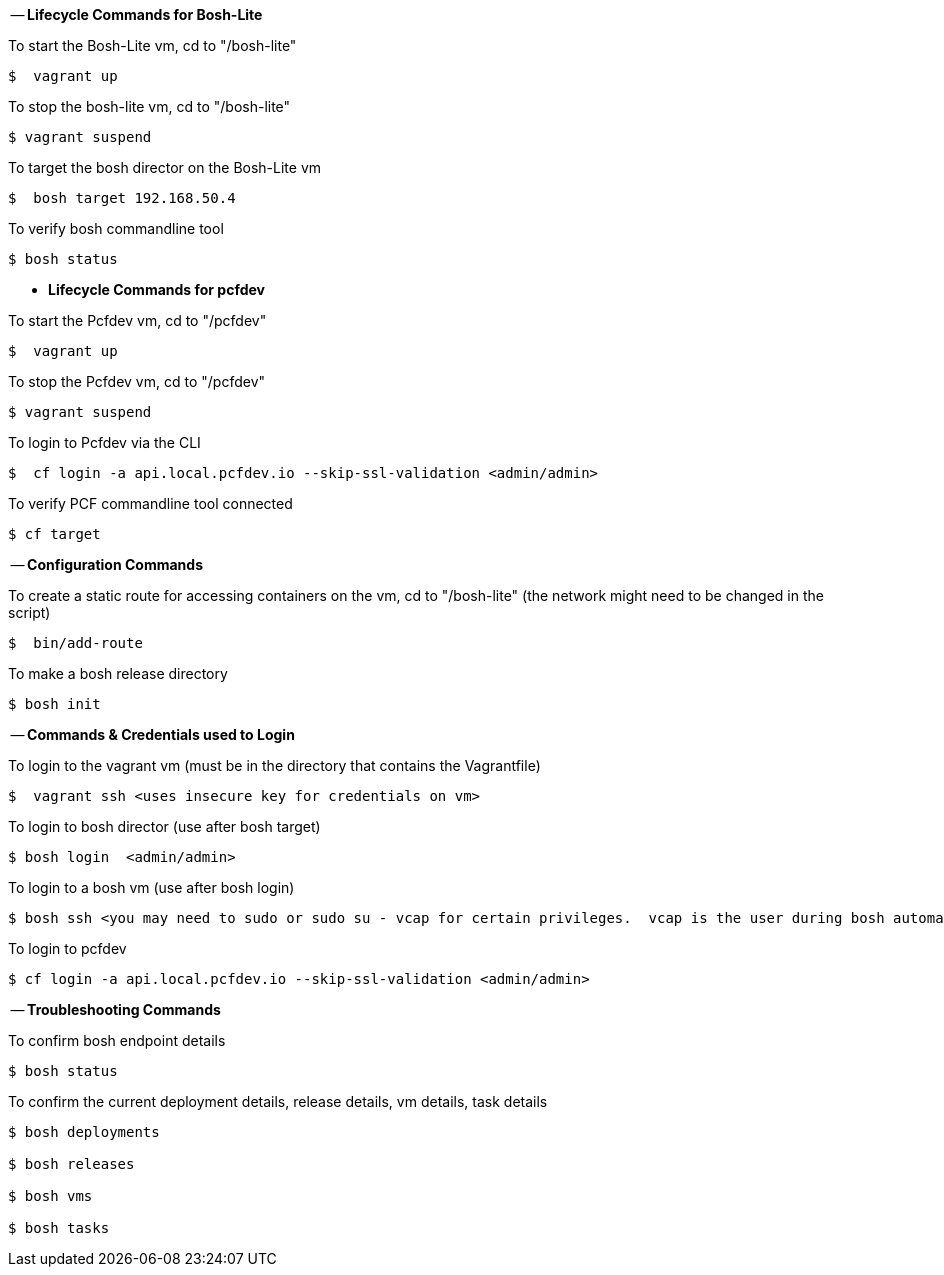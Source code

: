 
-- *Lifecycle Commands for Bosh-Lite*

To start the Bosh-Lite vm, cd to "/bosh-lite"
----
$  vagrant up
----
To stop the bosh-lite vm, cd to "/bosh-lite"
----
$ vagrant suspend
----
To target the bosh director on the Bosh-Lite vm
----
$  bosh target 192.168.50.4
----
To verify bosh commandline tool
----
$ bosh status
----

- *Lifecycle Commands for pcfdev*

To start the Pcfdev vm, cd to "/pcfdev"
----
$  vagrant up
----
To stop the Pcfdev vm, cd to "/pcfdev"
----
$ vagrant suspend
----
To login to Pcfdev via the CLI
----
$  cf login -a api.local.pcfdev.io --skip-ssl-validation <admin/admin>
----
To verify PCF commandline tool connected
----
$ cf target
----

-- *Configuration Commands*

To create a static route for accessing containers on the vm, cd to "/bosh-lite" (the network might need to be changed in the script)
----
$  bin/add-route
----
To make a bosh release directory
----
$ bosh init
----

-- *Commands & Credentials used to Login*

To login to the vagrant vm (must be in the directory that contains the Vagrantfile)
----
$  vagrant ssh <uses insecure key for credentials on vm>
----
To login to bosh director (use after bosh target)
----
$ bosh login  <admin/admin>
----
To login to a bosh vm (use after bosh login)
----
$ bosh ssh <you may need to sudo or sudo su - vcap for certain privileges.  vcap is the user during bosh automation tasks.>
----
To login to pcfdev
----
$ cf login -a api.local.pcfdev.io --skip-ssl-validation <admin/admin>
----

-- *Troubleshooting Commands* 

To confirm bosh endpoint details
----
$ bosh status
----
To confirm the current deployment details, release details, vm details, task details
----
$ bosh deployments

$ bosh releases

$ bosh vms

$ bosh tasks
----
